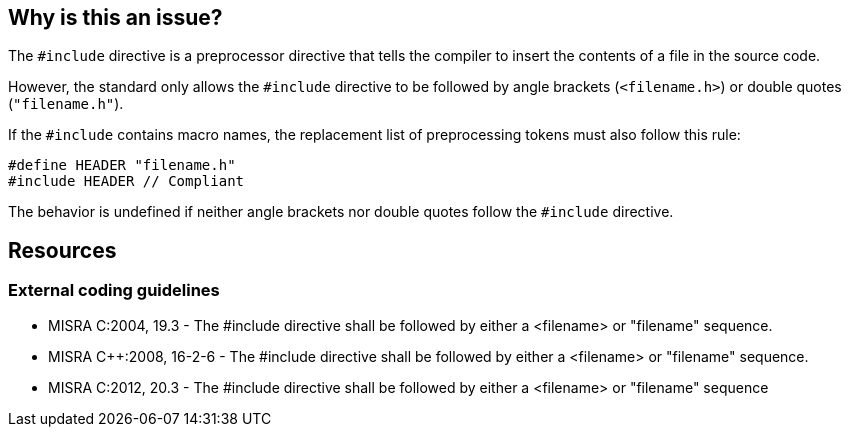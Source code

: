 == Why is this an issue?

The `#include` directive is a preprocessor directive that tells the compiler to insert the contents of a file in the source code.

However, the standard only allows the `#include` directive to be followed by angle brackets (`<filename.h>`) or double quotes (`"filename.h"`).

If the `#include` contains macro names, the replacement list of preprocessing tokens must also follow this rule:

[source,cpp]
----
#define HEADER "filename.h"
#include HEADER // Compliant
----

The behavior is undefined if neither angle brackets nor double quotes follow the `#include` directive.

== Resources

=== External coding guidelines

* MISRA C:2004, 19.3 - The #include directive shall be followed by either a <filename> or "filename" sequence.
* MISRA {cpp}:2008, 16-2-6 - The #include directive shall be followed by either a <filename> or "filename" sequence.
* MISRA C:2012, 20.3 - The #include directive shall be followed by either a <filename> or "filename" sequence


ifdef::env-github,rspecator-view[]
'''
== Comments And Links
(visible only on this page)

=== on 6 Apr 2015, 12:07:15 Evgeny Mandrikov wrote:
\[~ann.campbell.2] implementation seems more complete (SQALE, description) than this spec.

=== on 13 Apr 2015, 19:45:46 Evgeny Mandrikov wrote:
\[~ann.campbell.2] I'm wondering why blocker, but not active by default? Note that in implementation currently major and active.

endif::env-github,rspecator-view[]
